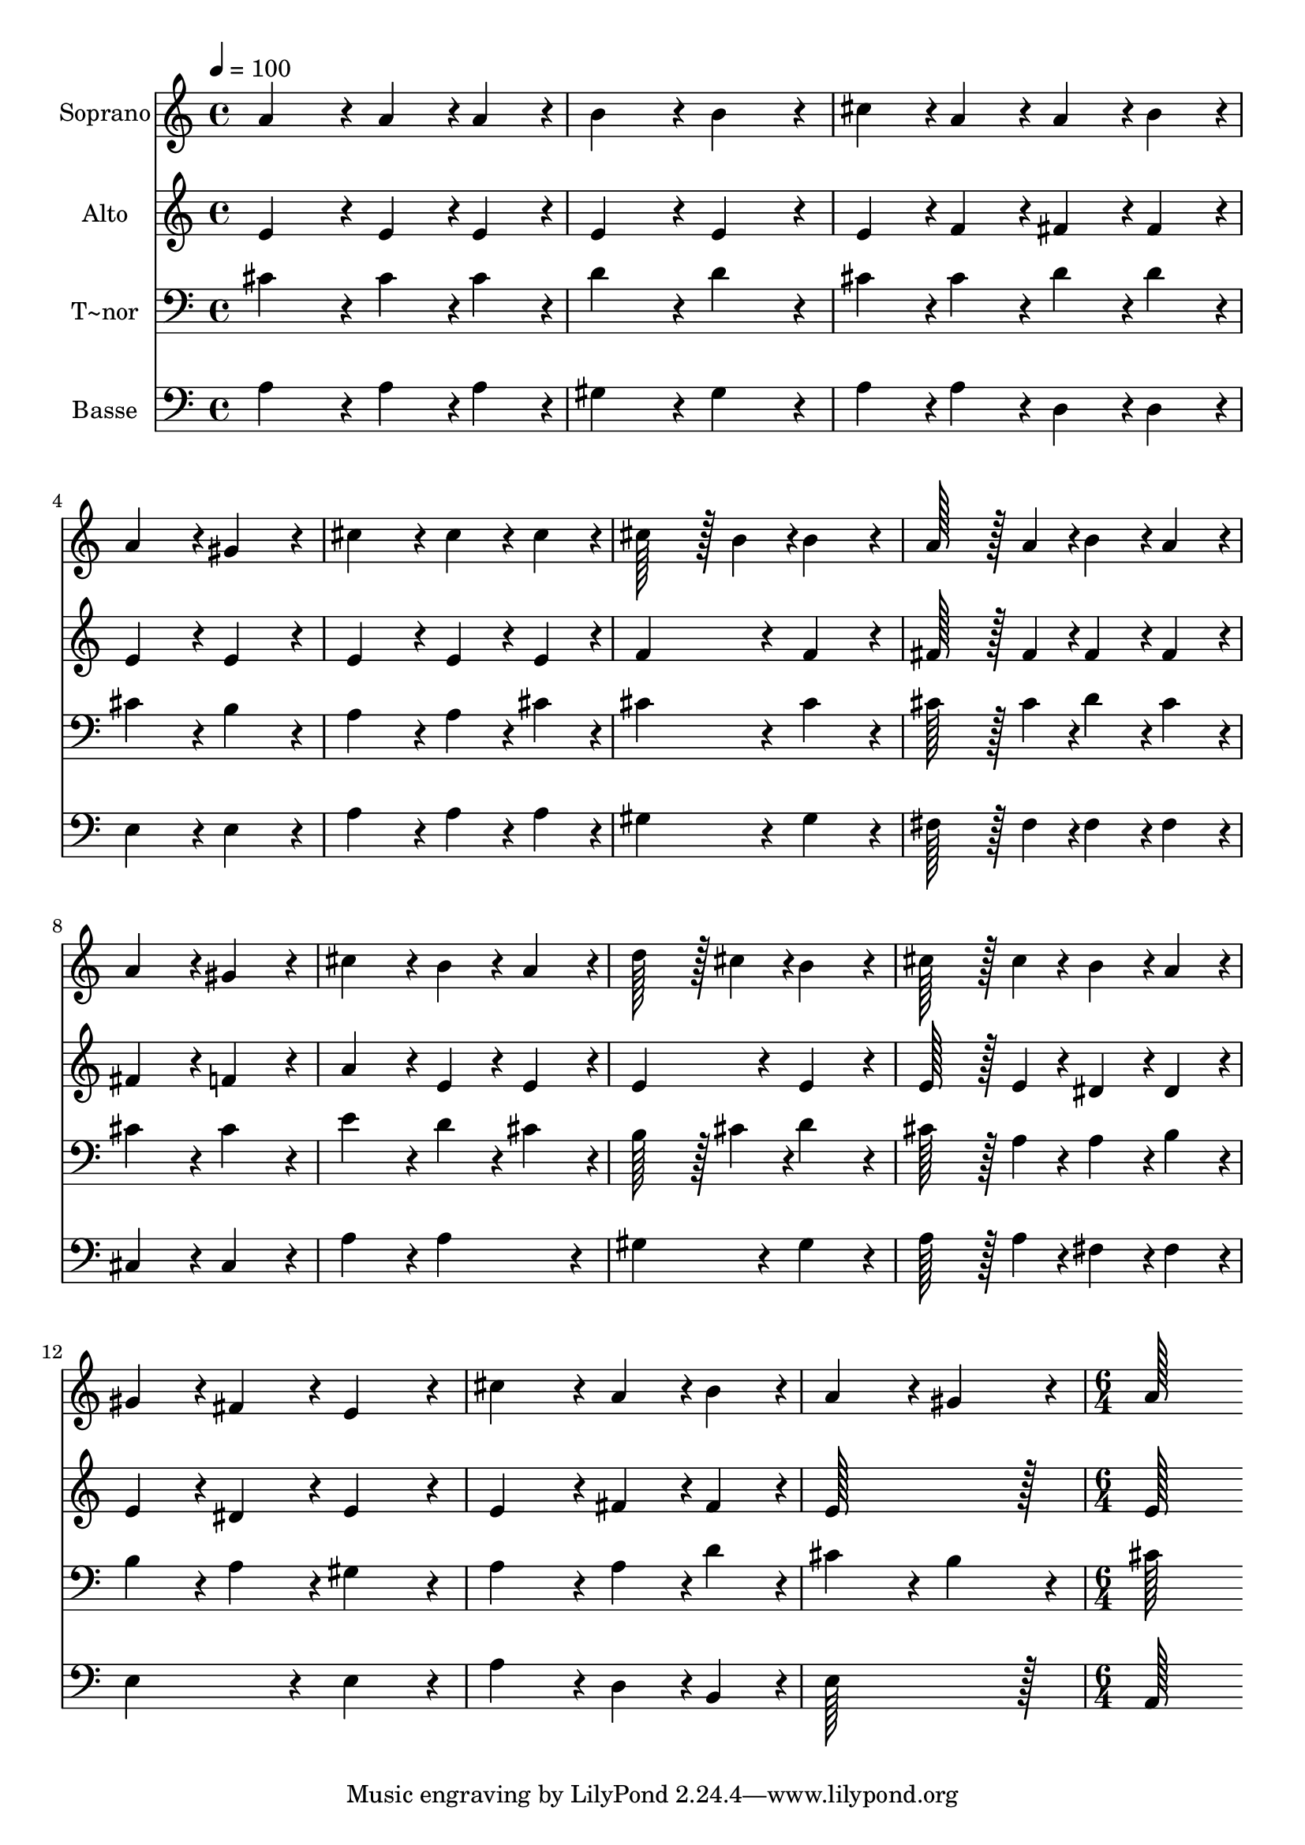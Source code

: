 % Lily was here -- automatically converted by c:/Program Files (x86)/LilyPond/usr/bin/midi2ly.py from output/086.mid
\version "2.14.0"

\layout {
  \context {
    \Voice
    \remove "Note_heads_engraver"
    \consists "Completion_heads_engraver"
    \remove "Rest_engraver"
    \consists "Completion_rest_engraver"
  }
}

trackAchannelA = {
  
  \time 4/4 
  
  \tempo 4 = 100 
  \skip 1*14 
  \time 6/4 
  
}

trackA = <<
  \context Voice = voiceA \trackAchannelA
>>


trackBchannelA = {
  
  \set Staff.instrumentName = "Soprano"
  
  \time 4/4 
  
  \tempo 4 = 100 
  \skip 1*14 
  \time 6/4 
  
}

trackBchannelB = \relative c {
  a''4*172/96 r4*20/96 a4*86/96 r4*10/96 a4*86/96 r4*10/96 b4*172/96 
  r4*20/96 
  | % 2
  b4*172/96 r4*20/96 cis4*86/96 r4*10/96 a4*86/96 r4*10/96 a4*86/96 
  r4*10/96 b4*86/96 r4*10/96 
  | % 3
  a4*172/96 r4*20/96 gis4*172/96 r4*20/96 cis4*172/96 r4*20/96 
  | % 4
  cis4*86/96 r4*10/96 cis4*86/96 r4*10/96 cis128*43 r128*5 b4*43/96 
  r4*5/96 b4*172/96 r4*20/96 
  | % 5
  a128*43 r128*5 a4*43/96 r4*5/96 b4*86/96 r4*10/96 a4*86/96 
  r4*10/96 a4*172/96 r4*20/96 
  | % 6
  gis4*172/96 r4*20/96 cis4*172/96 r4*20/96 b4*86/96 r4*10/96 a4*86/96 
  r4*10/96 
  | % 7
  d128*43 r128*5 cis4*43/96 r4*5/96 b4*172/96 r4*20/96 cis128*43 
  r128*5 cis4*43/96 r4*5/96 
  | % 8
  b4*86/96 r4*10/96 a4*86/96 r4*10/96 gis4*86/96 r4*10/96 fis4*86/96 
  r4*10/96 e4*172/96 r4*20/96 
  | % 9
  cis'4*172/96 r4*20/96 a4*86/96 r4*10/96 b4*86/96 r4*10/96 a4*172/96 
  r4*20/96 
  | % 10
  gis4*172/96 r4*20/96 a128*115 
}

trackB = <<
  \context Voice = voiceA \trackBchannelA
  \context Voice = voiceB \trackBchannelB
>>


trackCchannelA = {
  
  \set Staff.instrumentName = "Alto"
  
  \time 4/4 
  
  \tempo 4 = 100 
  \skip 1*14 
  \time 6/4 
  
}

trackCchannelB = \relative c {
  e'4*172/96 r4*20/96 e4*86/96 r4*10/96 e4*86/96 r4*10/96 e4*172/96 
  r4*20/96 
  | % 2
  e4*172/96 r4*20/96 e4*86/96 r4*10/96 f4*86/96 r4*10/96 fis4*86/96 
  r4*10/96 fis4*86/96 r4*10/96 
  | % 3
  e4*172/96 r4*20/96 e4*172/96 r4*20/96 e4*172/96 r4*20/96 
  | % 4
  e4*86/96 r4*10/96 e4*86/96 r4*10/96 f4*172/96 r4*20/96 f4*172/96 
  r4*20/96 
  | % 5
  fis128*43 r128*5 fis4*43/96 r4*5/96 fis4*86/96 r4*10/96 fis4*86/96 
  r4*10/96 fis4*172/96 r4*20/96 
  | % 6
  f4*172/96 r4*20/96 a4*172/96 r4*20/96 e4*86/96 r4*10/96 e4*86/96 
  r4*10/96 
  | % 7
  e4*172/96 r4*20/96 e4*172/96 r4*20/96 e128*43 r128*5 e4*43/96 
  r4*5/96 
  | % 8
  dis4*86/96 r4*10/96 dis4*86/96 r4*10/96 e4*86/96 r4*10/96 dis4*86/96 
  r4*10/96 e4*172/96 r4*20/96 
  | % 9
  e4*172/96 r4*20/96 fis4*86/96 r4*10/96 fis4*86/96 r4*10/96 e128*115 
  r128*13 e128*115 
}

trackC = <<
  \context Voice = voiceA \trackCchannelA
  \context Voice = voiceB \trackCchannelB
>>


trackDchannelA = {
  
  \set Staff.instrumentName = "T~nor"
  
  \time 4/4 
  
  \tempo 4 = 100 
  \skip 1*14 
  \time 6/4 
  
}

trackDchannelB = \relative c {
  cis'4*172/96 r4*20/96 cis4*86/96 r4*10/96 cis4*86/96 r4*10/96 d4*172/96 
  r4*20/96 
  | % 2
  d4*172/96 r4*20/96 cis4*86/96 r4*10/96 cis4*86/96 r4*10/96 d4*86/96 
  r4*10/96 d4*86/96 r4*10/96 
  | % 3
  cis4*172/96 r4*20/96 b4*172/96 r4*20/96 a4*172/96 r4*20/96 
  | % 4
  a4*86/96 r4*10/96 cis4*86/96 r4*10/96 cis4*172/96 r4*20/96 cis4*172/96 
  r4*20/96 
  | % 5
  cis128*43 r128*5 cis4*43/96 r4*5/96 d4*86/96 r4*10/96 cis4*86/96 
  r4*10/96 cis4*172/96 r4*20/96 
  | % 6
  cis4*172/96 r4*20/96 e4*172/96 r4*20/96 d4*86/96 r4*10/96 cis4*86/96 
  r4*10/96 
  | % 7
  b128*43 r128*5 cis4*43/96 r4*5/96 d4*172/96 r4*20/96 cis128*43 
  r128*5 a4*43/96 r4*5/96 
  | % 8
  a4*86/96 r4*10/96 b4*86/96 r4*10/96 b4*86/96 r4*10/96 a4*86/96 
  r4*10/96 gis4*172/96 r4*20/96 
  | % 9
  a4*172/96 r4*20/96 a4*86/96 r4*10/96 d4*86/96 r4*10/96 cis4*172/96 
  r4*20/96 
  | % 10
  b4*172/96 r4*20/96 cis128*115 
}

trackD = <<

  \clef bass
  
  \context Voice = voiceA \trackDchannelA
  \context Voice = voiceB \trackDchannelB
>>


trackEchannelA = {
  
  \set Staff.instrumentName = "Basse"
  
  \time 4/4 
  
  \tempo 4 = 100 
  \skip 1*14 
  \time 6/4 
  
}

trackEchannelB = \relative c {
  a'4*172/96 r4*20/96 a4*86/96 r4*10/96 a4*86/96 r4*10/96 gis4*172/96 
  r4*20/96 
  | % 2
  gis4*172/96 r4*20/96 a4*86/96 r4*10/96 a4*86/96 r4*10/96 d,4*86/96 
  r4*10/96 d4*86/96 r4*10/96 
  | % 3
  e4*172/96 r4*20/96 e4*172/96 r4*20/96 a4*172/96 r4*20/96 
  | % 4
  a4*86/96 r4*10/96 a4*86/96 r4*10/96 gis4*172/96 r4*20/96 gis4*172/96 
  r4*20/96 
  | % 5
  fis128*43 r128*5 fis4*43/96 r4*5/96 fis4*86/96 r4*10/96 fis4*86/96 
  r4*10/96 cis4*172/96 r4*20/96 
  | % 6
  cis4*172/96 r4*20/96 a'4*172/96 r4*20/96 a4*172/96 r4*20/96 
  | % 7
  gis4*172/96 r4*20/96 gis4*172/96 r4*20/96 a128*43 r128*5 a4*43/96 
  r4*5/96 
  | % 8
  fis4*86/96 r4*10/96 fis4*86/96 r4*10/96 e4*172/96 r4*20/96 e4*172/96 
  r4*20/96 
  | % 9
  a4*172/96 r4*20/96 d,4*86/96 r4*10/96 b4*86/96 r4*10/96 e128*115 
  r128*13 a,128*115 
}

trackE = <<

  \clef bass
  
  \context Voice = voiceA \trackEchannelA
  \context Voice = voiceB \trackEchannelB
>>


\score {
  <<
    \context Staff=trackB \trackA
    \context Staff=trackB \trackB
    \context Staff=trackC \trackA
    \context Staff=trackC \trackC
    \context Staff=trackD \trackA
    \context Staff=trackD \trackD
    \context Staff=trackE \trackA
    \context Staff=trackE \trackE
  >>
  \layout {}
  \midi {}
}
